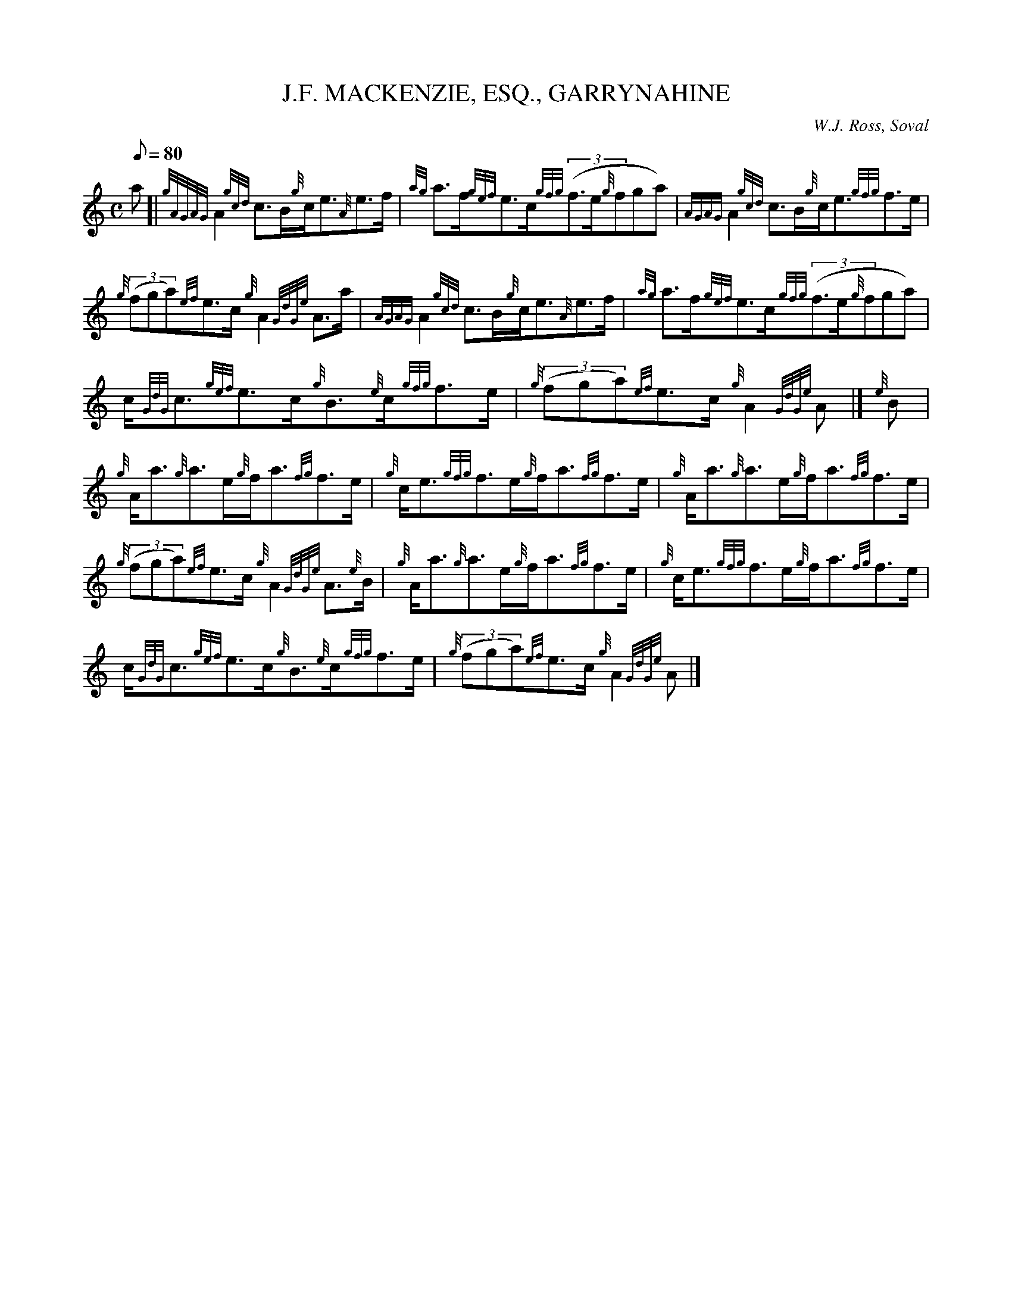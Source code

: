 X: 1
T:J.F. MACKENZIE, ESQ., GARRYNAHINE
M:C
L:1/8
Q:80
C: W.J. Ross, Soval
S:Strathspey
K:HP
a[|
{gAGAG}A2{gcd}c3/2B/2{g}c/2e3/2{A}e3/2f/2|
{ag}a3/2f/2{gef}e3/2c/2{gfg}((3f3/2e/2{g}fga)|
{AGAG}A2{gcd}c3/2B/2{g}c/2e3/2{gfg}f3/2e/2|  !
{g}((3fga){ef}e3/2c/2{g}A2{GdGe}A3/2a/2|
{AGAG}A2{gcd}c3/2B/2{g}c/2e3/2{A}e3/2f/2|
{ag}a3/2f/2{gef}e3/2c/2{gfg}((3f3/2e/2{g}fga)|  !
c/2{GdG}c3/2{gef}e3/2c/2{g}B3/2{e}c/2{gfg}f3/2e/2|
{g}((3fga){ef}e3/2c/2{g}A2{GdGe}A|]
{e}B|  !
{g}A/2a3/2{g}a3/2e/2{g}f/2a3/2{fg}f3/2e/2|
{g}c/2e3/2{gfg}f3/2e/2{g}f/2a3/2{fg}f3/2e/2|
{g}A/2a3/2{g}a3/2e/2{g}f/2a3/2{fg}f3/2e/2|  !
{g}((3fga){ef}e3/2c/2{g}A2{GdGe}A3/2{e}B/2|
{g}A/2a3/2{g}a3/2e/2{g}f/2a3/2{fg}f3/2e/2|
{g}c/2e3/2{gfg}f3/2e/2{g}f/2a3/2{fg}f3/2e/2|  !
c/2{GdG}c3/2{gef}e3/2c/2{g}B3/2{e}c/2{gfg}f3/2e/2|
{g}((3fga){ef}e3/2c/2{g}A2{GdGe}A|]
